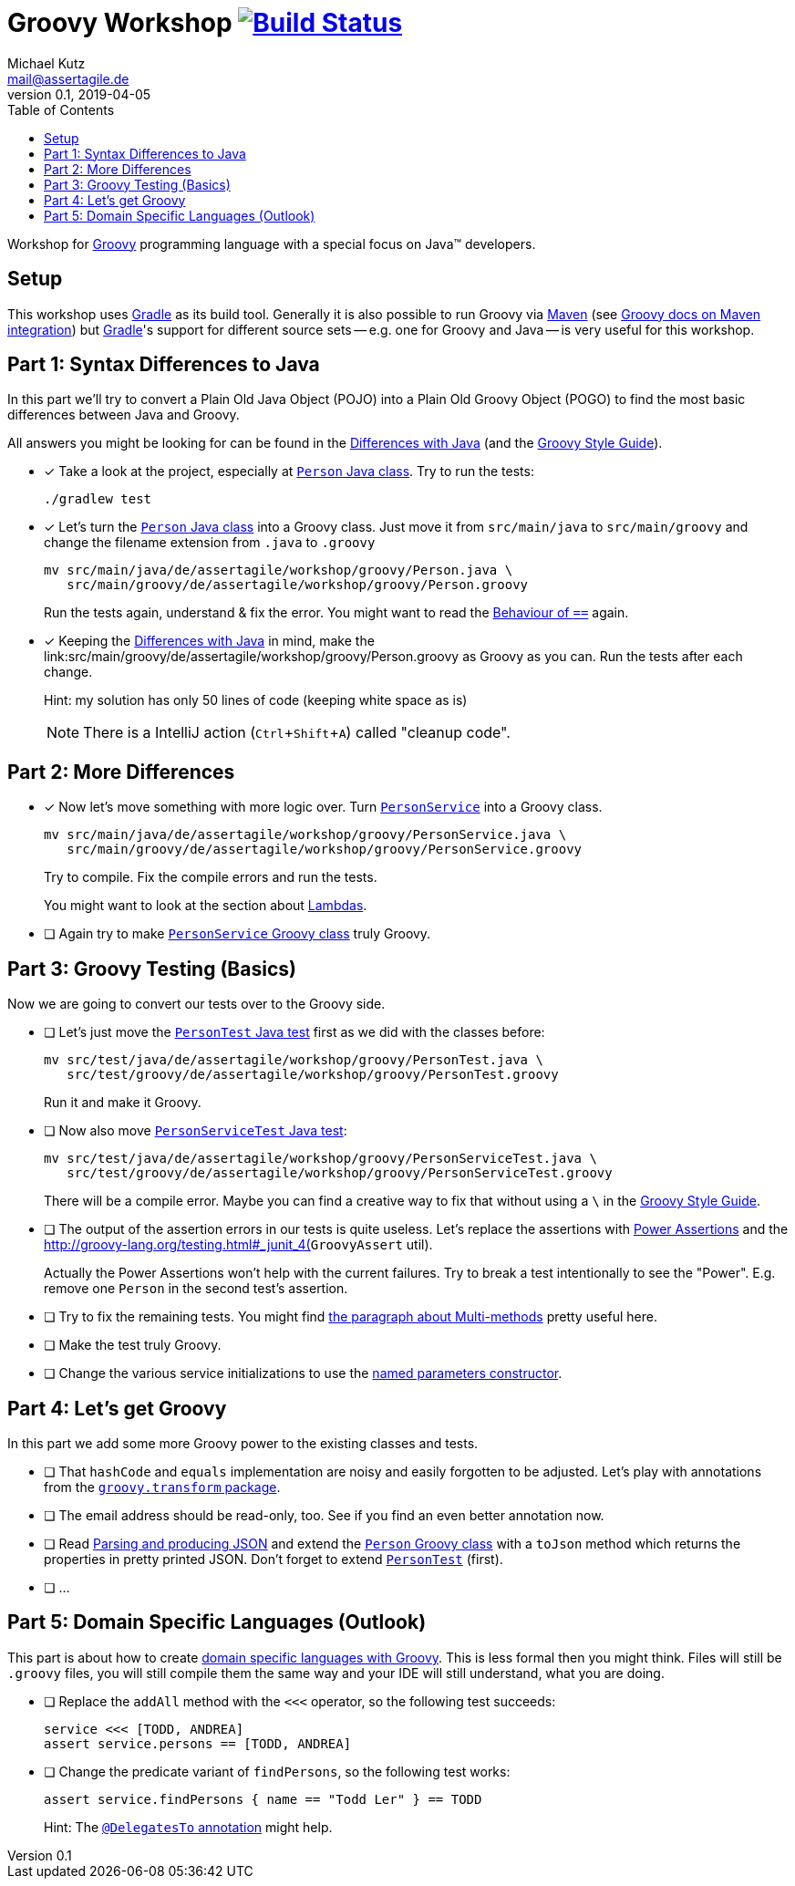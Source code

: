 = Groovy Workshop image:https://travis-ci.org/mkutz/groovy-workshop.svg?branch=master["Build Status", link="https://travis-ci.org/mkutz/groovy-workshop"]
Michael Kutz <mail@assertagile.de>
v0.1, 2019-04-05
:toc:
:experimental:
:icons: font
:source-highlighter: coderay
:homepage: https://github.com/mkutz/groovy-workshop
:url-groovy-homepage: http://www.groovy-lang.org/
:url-gradle-homepage: https://gradle.org/
:url-maven-homepage: https://maven.apache.org/
:url-groovy-docs-maven-integration: http://docs.groovy-lang.org/latest/html/documentation/tools-groovyc.html#_maven_integration
:url-groovy-differences: http://groovy-lang.org/differences.html
:url-groovy-style-guide: http://groovy-lang.org/style-guide.html
:path-person-java-class: src/main/java/de/assertagile/workshop/groovy/Person.java
:path-person-groovy-class: src/main/groovy/de/assertagile/workshop/groovy/Person.groovy
:path-person-service-java-class: src/main/java/de/assertagile/workshop/groovy/PersonService.java
:path-person-service-groovy-class: src/main/groovy/de/assertagile/workshop/groovy/PersonService.groovy
:path-person-java-test: src/test/java/de/assertagile/workshop/groovy/PersonTest.java
:path-person-groovy-test: src/test/groovy/de/assertagile/workshop/groovy/PersonTest.groovy
:path-person-service-java-test: src/test/java/de/assertagile/workshop/groovy/PersonServiceTest.java
:path-person-service-groovy-test: src/test/groovy/de/assertagile/workshop/groovy/PersonServiceTest.groovy
:url-groovy-transform-package-doc: http://docs.groovy-lang.org/latest/html/gapi/groovy/transform/package-summary.html
:url-groovy-testing: http://groovy-lang.org/testing.html
:url-groovy-json: http://groovy-lang.org/json.html
:url-groovy-dsls: http://groovy-lang.org/dsls.html

Workshop for {url-groovy-homepage}[Groovy] programming language with a special focus on Java(TM) developers.

== Setup

This workshop uses {url-gradle-homepage}[Gradle] as its build tool.
Generally it is also possible to run Groovy via {url-maven-homepage}[Maven] (see {url-groovy-docs-maven-integration}[Groovy docs on Maven integration]) but {url-gradle-homepage}[Gradle]'s support for different source sets -- e.g. one for Groovy and Java -- is very useful for this workshop.

== Part 1: Syntax Differences to Java

In this part we'll try to convert a Plain Old Java Object (POJO) into a Plain Old Groovy Object (POGO) to find the most basic differences between Java and Groovy.

All answers you might be looking for can be found in the {url-groovy-differences}[Differences with Java] (and the {url-groovy-style-guide}[Groovy Style Guide]).

- [x] Take a look at the project, especially at link:{path-person-java-class}[`Person` Java class]. Try to run the tests:
+
[source,bash]
----
./gradlew test
----
- [x] Let's turn the link:{path-person-java-class}[`Person` Java class] into a Groovy class. Just move it from `src/main/java` to `src/main/groovy` and change the filename extension from `.java` to `.groovy`
+
[source,bash,subs=attributes]
----
mv {path-person-java-class} \
   {path-person-groovy-class}
----
+
Run the tests again, understand & fix the error.
You might want to read the {url-groovy-differences}#_behaviour_of_code_code[Behaviour of `==`] again.
// equals and `==`
- [x] Keeping the {url-groovy-differences}[Differences with Java] in mind, make the link:{path-person-groovy-class} as Groovy as you can.
Run the tests after each change.
+
Hint: my solution has only 50 lines of code (keeping white space as is)
+
NOTE: There is a IntelliJ action (kbd:[Ctrl+Shift+A]) called "cleanup code".
+
// optional `;`
// `public` by default
// property fields
// optional `return` -> isOfAge
// string interpolation -> toString
// optional parameter typing -> equals
// default parameter values (constructor)

== Part 2: More Differences

- [x] Now let's move something with more logic over. Turn link:{path-person-service-java-class}[`PersonService`] into a Groovy class.
+
[source,bash,subs=attributes]
----
mv {path-person-service-java-class} \
   {path-person-service-groovy-class}
----
+
Try to compile.
Fix the compile errors and run the tests.
+
You might want to look at the section about {url-groovy-differences}#_lambdas[Lambdas].
// lambdas & colures
- [ ] Again try to make link:{path-person-service-groovy-class}[`PersonService` Groovy class] truly Groovy.
// list sytax
// find & findAll

== Part 3: Groovy Testing (Basics)

Now we are going to convert our tests over to the Groovy side.

- [ ] Let's just move the link:{path-person-java-test}[`PersonTest` Java test] first as we did with the classes before:
+
[source,bash,subs=attributes]
----
mv {path-person-java-test} \
   {path-person-groovy-test}
----
+
Run it and make it Groovy.
// JUnit 5 + Groovy
// alias import (optional)
- [ ] Now also move link:{path-person-service-java-test}[`PersonServiceTest` Java test]:
[source,bash,subs=attributes]
+
----
mv src/test/java/de/assertagile/workshop/groovy/PersonServiceTest.java \
   src/test/groovy/de/assertagile/workshop/groovy/PersonServiceTest.groovy
----
+
There will be a compile error.
Maybe you can find a creative way to fix that without using a `\` in the {url-groovy-style-guide}[Groovy Style Guide].
// slashy strings
// Groovy regex
- [ ] The output of the assertion errors in our tests is quite useless.
Let's replace the assertions with {url-groovy-testing}#_power_assertions[Power Assertions] and the {url-groovy-testing}#_junit_4(`GroovyAssert` util).
+
Actually the Power Assertions won't help with the current failures. Try to break a test intentionally to see the "Power". E.g. remove one `Person` in the second test's assertion.
// power assertions
// GroovyAssert
- [ ] Try to fix the remaining tests.
You might find {url-groovy-differences}#_multi_methods[the paragraph about Multi-methods] pretty useful here.
// runtime method selection
- [ ] Make the test truly Groovy.
// collection literals
- [ ] Change the various service initializations to use the {url-groovy-style-guide}#_initializing_beans_with_named_parameters_and_the_default_constructor[named parameters constructor].
// named parameters constructor

== Part 4: Let's get Groovy

In this part we add some more Groovy power to the existing classes and tests.

- [ ] That `hashCode` and `equals` implementation are noisy and easily forgotten to be adjusted.
Let's play with annotations from the {url-groovy-transform-package-doc}[`groovy.transform` package].
// transform toString & hashCode
- [ ] The email address should be read-only, too.
See if you find an even better annotation now.
// immutable => map constructor
- [ ] Read {url-groovy-json}[Parsing and producing JSON] and extend the link:{path-person-groovy-class}[`Person` Groovy class] with a `toJson` method which returns the properties in pretty printed JSON.
Don't forget to extend link:{path-person-groovy-test}[`PersonTest`] (first).
// JSONOutput, JSONSlurper
- [ ] ...

== Part 5: Domain Specific Languages (Outlook)

This part is about how to create {url-groovy-dsls}[domain specific languages with Groovy].
This is less formal then you might think.
Files will still be `.groovy` files, you will still compile them the same way and your IDE will still understand, what you are doing.

- [ ] Replace the `addAll` method with the `<<<` operator, so the following test succeeds:
+
[source,groovy]
----
service <<< [TODD, ANDREA]
assert service.persons == [TODD, ANDREA]
----
- [ ] Change the predicate variant of `findPersons`, so the following test works:
+
[source,groovy]
----
assert service.findPersons { name == "Todd Ler" } == TODD
----
+
Hint: The {url-groovy-dsls}#section-delegatesto[`@DelegatesTo` annotation] might help.
